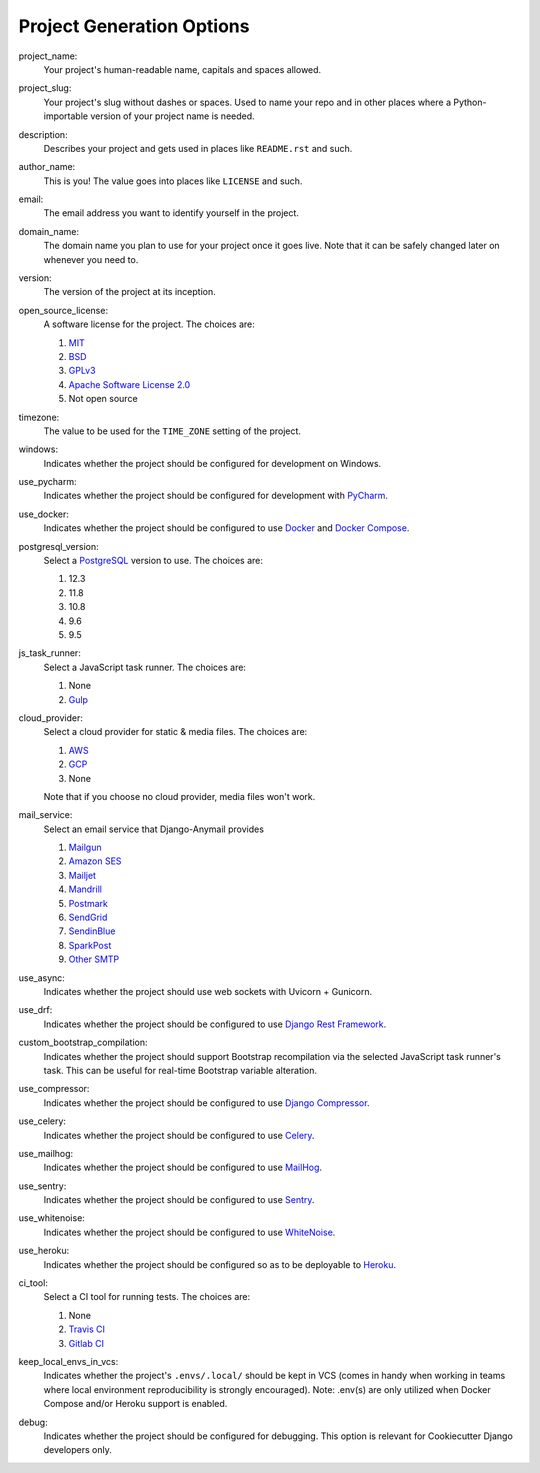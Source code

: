 Project Generation Options
==========================

project_name:
    Your project's human-readable name, capitals and spaces allowed.

project_slug:
    Your project's slug without dashes or spaces. Used to name your repo
    and in other places where a Python-importable version of your project name
    is needed.

description:
    Describes your project and gets used in places like ``README.rst`` and such.

author_name:
    This is you! The value goes into places like ``LICENSE`` and such.

email:
    The email address you want to identify yourself in the project.

domain_name:
    The domain name you plan to use for your project once it goes live.
    Note that it can be safely changed later on whenever you need to.

version:
    The version of the project at its inception.

open_source_license:
    A software license for the project. The choices are:

    1. MIT_
    2. BSD_
    3. GPLv3_
    4. `Apache Software License 2.0`_
    5. Not open source

timezone:
    The value to be used for the ``TIME_ZONE`` setting of the project.

windows:
    Indicates whether the project should be configured for development on Windows.

use_pycharm:
    Indicates whether the project should be configured for development with PyCharm_.

use_docker:
    Indicates whether the project should be configured to use Docker_ and `Docker Compose`_.

postgresql_version:
    Select a PostgreSQL_ version to use. The choices are:

    1. 12.3
    2. 11.8
    3. 10.8
    4. 9.6
    5. 9.5

js_task_runner:
    Select a JavaScript task runner. The choices are:

    1. None
    2. Gulp_

cloud_provider:
    Select a cloud provider for static & media files. The choices are:

    1. AWS_
    2. GCP_
    3. None

    Note that if you choose no cloud provider, media files won't work.

mail_service:
    Select an email service that Django-Anymail provides

    1. Mailgun_
    2. `Amazon SES`_
    3. Mailjet_
    4. Mandrill_
    5. Postmark_
    6. SendGrid_
    7. SendinBlue_
    8. SparkPost_
    9. `Other SMTP`_

use_async:
    Indicates whether the project should use web sockets with Uvicorn + Gunicorn.

use_drf:
    Indicates whether the project should be configured to use `Django Rest Framework`_.

custom_bootstrap_compilation:
    Indicates whether the project should support Bootstrap recompilation
    via the selected JavaScript task runner's task. This can be useful
    for real-time Bootstrap variable alteration.

use_compressor:
    Indicates whether the project should be configured to use `Django Compressor`_.

use_celery:
    Indicates whether the project should be configured to use Celery_.

use_mailhog:
    Indicates whether the project should be configured to use MailHog_.

use_sentry:
    Indicates whether the project should be configured to use Sentry_.

use_whitenoise:
    Indicates whether the project should be configured to use WhiteNoise_.

use_heroku:
    Indicates whether the project should be configured so as to be deployable
    to Heroku_.

ci_tool:
    Select a CI tool for running tests. The choices are:

    1. None
    2. `Travis CI`_
    3. `Gitlab CI`_

keep_local_envs_in_vcs:
    Indicates whether the project's ``.envs/.local/`` should be kept in VCS
    (comes in handy when working in teams where local environment reproducibility
    is strongly encouraged).
    Note: .env(s) are only utilized when Docker Compose and/or Heroku support is enabled.

debug:
    Indicates whether the project should be configured for debugging.
    This option is relevant for Cookiecutter Django developers only.


.. _MIT: https://opensource.org/licenses/MIT
.. _BSD: https://opensource.org/licenses/BSD-3-Clause
.. _GPLv3: https://www.gnu.org/licenses/gpl.html
.. _Apache Software License 2.0: http://www.apache.org/licenses/LICENSE-2.0

.. _PyCharm: https://www.jetbrains.com/pycharm/

.. _Docker: https://github.com/docker/docker
.. _Docker Compose: https://docs.docker.com/compose/

.. _PostgreSQL: https://www.postgresql.org/docs/

.. _Gulp: https://github.com/gulpjs/gulp

.. _AWS: https://aws.amazon.com/s3/
.. _GCP: https://cloud.google.com/storage/

.. _Amazon SES: https://aws.amazon.com/ses/
.. _Mailgun: https://www.mailgun.com
.. _Mailjet: https://www.mailjet.com
.. _Mandrill: http://mandrill.com
.. _Postmark: https://postmarkapp.com
.. _SendGrid: https://sendgrid.com
.. _SendinBlue: https://www.sendinblue.com
.. _SparkPost: https://www.sparkpost.com
.. _Other SMTP: https://anymail.readthedocs.io/en/stable/

.. _Django Rest Framework: https://github.com/encode/django-rest-framework/

.. _Django Compressor: https://github.com/django-compressor/django-compressor

.. _Celery: https://github.com/celery/celery

.. _MailHog: https://github.com/mailhog/MailHog

.. _Sentry: https://github.com/getsentry/sentry

.. _WhiteNoise: https://github.com/evansd/whitenoise

.. _Heroku: https://github.com/heroku/heroku-buildpack-python

.. _Travis CI: https://travis-ci.org/

.. _GitLab CI: https://docs.gitlab.com/ee/ci/

